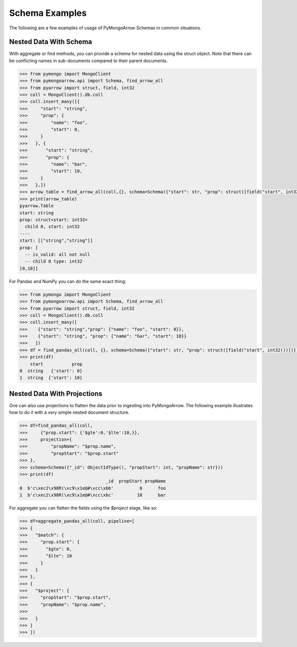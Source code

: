 .. _schema usage:

Schema Examples
===============

The following are a few examples of usage of PyMongoArrow Schemas in common situations.


Nested Data With Schema
-----------------------

With aggregate or find methods, you can provide a schema for nested data using the struct object. Note that there can be conflicting
names in sub-documents compared to their parent documents.

.. code-block:: python

   >>> from pymongo import MongoClient
   >>> from pymongoarrow.api import Schema, find_arrow_all
   >>> from pyarrow import struct, field, int32
   >>> coll = MongoClient().db.coll
   >>> coll.insert_many([{
   >>>     "start": "string",
   >>>     "prop": {
   >>>         "name": "foo",
   >>>         "start": 0,
   >>>     }
   >>>   }, {
   >>>       "start": "string",
   >>>       "prop": {
   >>>         "name": "bar",
   >>>         "start": 10,
   >>>     }
   >>>   },])
   >>> arrow_table = find_arrow_all(coll,{}, schema=Schema({"start": str, "prop": struct([field("start", int32())])}))
   >>> print(arrow_table)
   pyarrow.Table
   start: string
   prop: struct<start: int32>
     child 0, start: int32
   ----
   start: [["string","string"]]
   prop: [
     -- is_valid: all not null
     -- child 0 type: int32
   [0,10]]

For Pandas and NumPy you can do the same exact thing:

.. code-block:: python

   >>> from pymongo import MongoClient
   >>> from pymongoarrow.api import Schema, find_arrow_all
   >>> from pyarrow import struct, field, int32
   >>> coll = MongoClient().db.coll
   >>> coll.insert_many([
   >>>    {"start": "string","prop": {"name": "foo", "start": 0}},
   >>>    {"start": "string", "prop": {"name": "bar", "start": 10}}
   >>>   ])
   >>> df = find_pandas_all(coll, {}, schema=Schema({"start": str, "prop": struct([field("start", int32())])}))
   >>> print(df)
       start           prop
   0  string   {'start': 0}
   1  string  {'start': 10}


Nested Data With Projections
----------------------------

One can also use projections to flatten the data prior to ingesting into PyMongoArrow.
The following example illustrates how to do it with a very simple nested document structure.

.. code-block:: python

   >>> df=find_pandas_all(coll,
   >>>     {"prop.start": {'$gte':0,'$lte':10,}},
   >>>     projection={
   >>>         "propName": "$prop.name",
   >>>         "propStart": "$prop.start"
   >>> },
   >>> schema=Schema({"_id": ObjectIdType(), "propStart": int, "propName": str}))
   >>> print(df)
                                    _id  propStart propName
   0  b'c\xec2\x98R(\xc9\x1e@#\xcc\xbb'          0      foo
   1  b'c\xec2\x98R(\xc9\x1e@#\xcc\xbc'         10      bar


For aggregate you can flatten the fields using the `$project` stage, like so:

.. code-block:: python

   >>> df=aggregate_pandas_all(coll, pipeline=[
   >>> {
   >>>   "$match": {
   >>>     "prop.start": {
   >>>       "$gte": 0,
   >>>       "$lte": 10
   >>>     }
   >>>   }
   >>> },
   >>> {
   >>>   "$project": {
   >>>     "propStart": "$prop.start",
   >>>     "propName": "$prop.name",
   >>>
   >>>   }
   >>> }
   >>> ])
